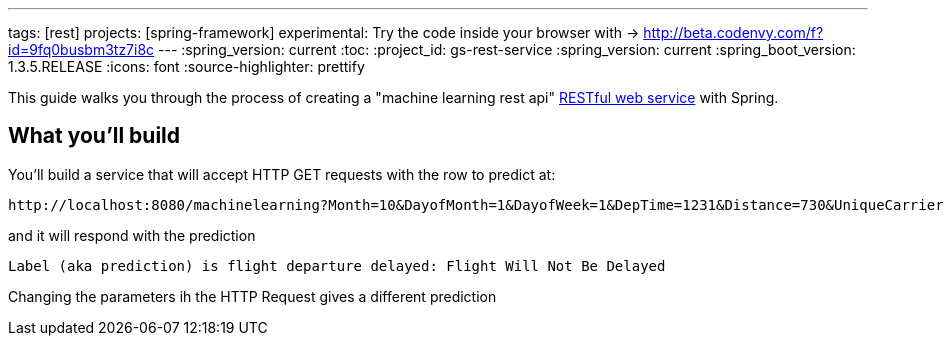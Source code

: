 ---
tags: [rest]
projects: [spring-framework]
experimental: Try the code inside your browser with -> http://beta.codenvy.com/f?id=9fq0busbm3tz7i8c
---
:spring_version: current
:toc:
:project_id: gs-rest-service
:spring_version: current
:spring_boot_version: 1.3.5.RELEASE
:icons: font
:source-highlighter: prettify

This guide walks you through the process of creating a "machine learning rest api" link:/understanding/REST[RESTful web service] with Spring.

== What you'll build

You'll build a service that will accept HTTP GET requests with the row to predict at:
----
http://localhost:8080/machinelearning?Month=10&DayofMonth=1&DayofWeek=1&DepTime=1231&Distance=730&UniqueCarrier=WN&Origin=SMF&Dest=PDX
----

and it will respond with the prediction

----
Label (aka prediction) is flight departure delayed: Flight Will Not Be Delayed
----

Changing the parameters ih the HTTP Request gives a different prediction

